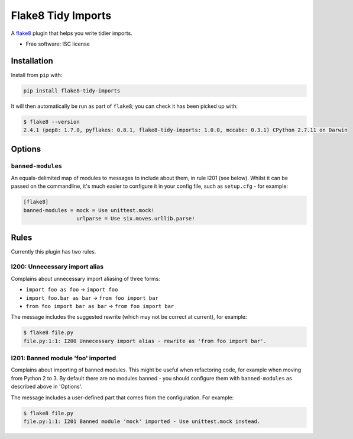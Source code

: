 ===================
Flake8 Tidy Imports
===================

.. image:: https://img.shields.io/pypi/v/flake8-tidy-imports.svg
        :target: https://pypi.python.org/pypi/flake8-tidy-imports

.. image:: https://img.shields.io/travis/adamchainz/flake8-tidy-imports.svg
        :target: https://travis-ci.org/adamchainz/flake8-tidy-imports

A `flake8 <https://flake8.readthedocs.io/en/latest/index.html>`_ plugin that
helps you write tidier imports.

* Free software: ISC license

Installation
------------

Install from ``pip`` with:

.. code-block:: sh

     pip install flake8-tidy-imports

It will then automatically be run as part of ``flake8``; you can check it has
been picked up with:

.. code-block:: sh

    $ flake8 --version
    2.4.1 (pep8: 1.7.0, pyflakes: 0.8.1, flake8-tidy-imports: 1.0.0, mccabe: 0.3.1) CPython 2.7.11 on Darwin

Options
-------

``banned-modules``
~~~~~~~~~~~~~~~~~~

An equals-delimited map of modules to messages to include about them, in rule
I201 (see below). Whilst it can be passed on the commandline, it's much easier
to configure it in your config file, such as ``setup.cfg`` - for example:

.. code-block:: ini

    [flake8]
    banned-modules = mock = Use unittest.mock!
                     urlparse = Use six.moves.urllib.parse!

Rules
-----

Currently this plugin has two rules.

I200: Unnecessary import alias
~~~~~~~~~~~~~~~~~~~~~~~~~~~~~~

Complains about unnecessary import aliasing of three forms:

* ``import foo as foo`` -> ``import foo``
* ``import foo.bar as bar`` -> ``from foo import bar``
* ``from foo import bar as bar`` -> ``from foo import bar``

The message includes the suggested rewrite (which may not be correct at
current), for example:

.. code-block:: sh

    $ flake8 file.py
    file.py:1:1: I200 Unnecessary import alias - rewrite as 'from foo import bar'.

I201: Banned module 'foo' imported
~~~~~~~~~~~~~~~~~~~~~~~~~~~~~~~~~~

Complains about importing of banned modules. This might be useful when
refactoring code, for example when moving from Python 2 to 3. By default there
are no modules banned - you should configure them with ``banned-modules`` as
described above in 'Options'.

The message includes a user-defined part that comes from the configuration. For
example:

.. code-block:: sh

    $ flake8 file.py
    file.py:1:1: I201 Banned module 'mock' imported - Use unittest.mock instead.

